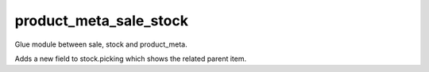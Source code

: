 =======================
product_meta_sale_stock
=======================

Glue module between sale, stock and product_meta.

Adds a new field to stock.picking which shows the related parent item.

